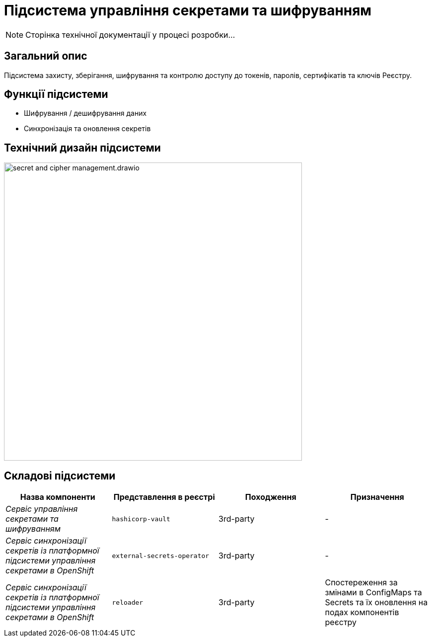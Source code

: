 = Підсистема управління секретами та шифруванням

[NOTE]
--
Сторінка технічної документації у процесі розробки...
--

== Загальний опис

Підсистема захисту, зберігання, шифрування та контролю доступу до токенів, паролів, сертифікатів та ключів Реєстру.

== Функції підсистеми

* Шифрування / дешифрування даних
* Синхронізація та оновлення секретів

== Технічний дизайн підсистеми

image::architecture/registry/operational/secret-management/secret-and-cipher-management.drawio.svg[width=600,float="center",align="center"]

== Складові підсистеми

|===
|Назва компоненти|Представлення в реєстрі|Походження|Призначення

|_Сервіс управління секретами та шифруванням_
|`hashicorp-vault`
|3rd-party
|-

|__Сервіс синхронізації секретів із платформної підсистеми управління секретами в OpenShift__
|`external-secrets-operator`
|3rd-party
|-

|__Сервіс синхронізації секретів із платформної підсистеми управління секретами в OpenShift__
|`reloader`
|3rd-party
|Cпостереження за змінами в ConfigMaps та Secrets та їх оновлення на подах компонентів реєстру

|===
